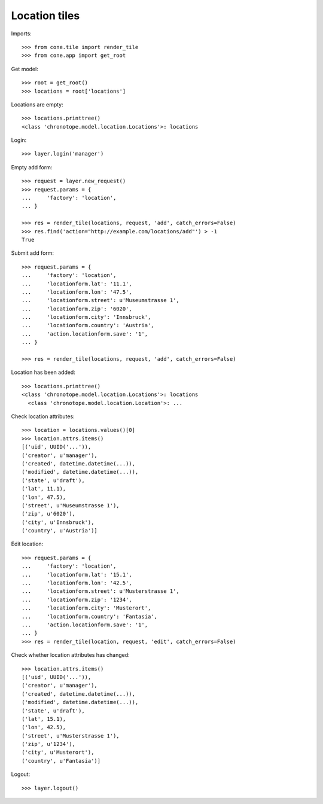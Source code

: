 Location tiles
==============

Imports::

    >>> from cone.tile import render_tile
    >>> from cone.app import get_root

Get model::

    >>> root = get_root()
    >>> locations = root['locations']

Locations are empty::

    >>> locations.printtree()
    <class 'chronotope.model.location.Locations'>: locations

Login::

    >>> layer.login('manager')

Empty add form::

    >>> request = layer.new_request()
    >>> request.params = {
    ...     'factory': 'location',
    ... }

    >>> res = render_tile(locations, request, 'add', catch_errors=False)
    >>> res.find('action="http://example.com/locations/add"') > -1
    True

Submit add form::

    >>> request.params = {
    ...     'factory': 'location',
    ...     'locationform.lat': '11.1',
    ...     'locationform.lon': '47.5',
    ...     'locationform.street': u'Museumstrasse 1',
    ...     'locationform.zip': '6020',
    ...     'locationform.city': 'Innsbruck',
    ...     'locationform.country': 'Austria',
    ...     'action.locationform.save': '1',
    ... }

    >>> res = render_tile(locations, request, 'add', catch_errors=False)

Location has been added::

    >>> locations.printtree()
    <class 'chronotope.model.location.Locations'>: locations
      <class 'chronotope.model.location.Location'>: ...

Check location attributes::

    >>> location = locations.values()[0]
    >>> location.attrs.items()
    [('uid', UUID('...')), 
    ('creator', u'manager'), 
    ('created', datetime.datetime(...)), 
    ('modified', datetime.datetime(...)), 
    ('state', u'draft'), 
    ('lat', 11.1), 
    ('lon', 47.5), 
    ('street', u'Museumstrasse 1'), 
    ('zip', u'6020'), 
    ('city', u'Innsbruck'), 
    ('country', u'Austria')]

Edit location::

    >>> request.params = {
    ...     'factory': 'location',
    ...     'locationform.lat': '15.1',
    ...     'locationform.lon': '42.5',
    ...     'locationform.street': u'Musterstrasse 1',
    ...     'locationform.zip': '1234',
    ...     'locationform.city': 'Musterort',
    ...     'locationform.country': 'Fantasia',
    ...     'action.locationform.save': '1',
    ... }
    >>> res = render_tile(location, request, 'edit', catch_errors=False)

Check whether location attributes has changed::

    >>> location.attrs.items()
    [('uid', UUID('...')), 
    ('creator', u'manager'), 
    ('created', datetime.datetime(...)), 
    ('modified', datetime.datetime(...)), 
    ('state', u'draft'), 
    ('lat', 15.1), 
    ('lon', 42.5), 
    ('street', u'Musterstrasse 1'), 
    ('zip', u'1234'), 
    ('city', u'Musterort'), 
    ('country', u'Fantasia')]

Logout::

    >>> layer.logout()
